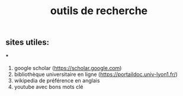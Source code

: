 #+TITLE: outils de recherche

** sites utiles:

***
#+BEGIN_TIP
1. google scholar (https://scholar.google.com)  
2. bibliothèque universitaire en ligne (https://portaildoc.univ-lyon1.fr/) 
3. wikipedia de préférence en anglais 
4. youtube avec bons mots clé
#+END_TIP
